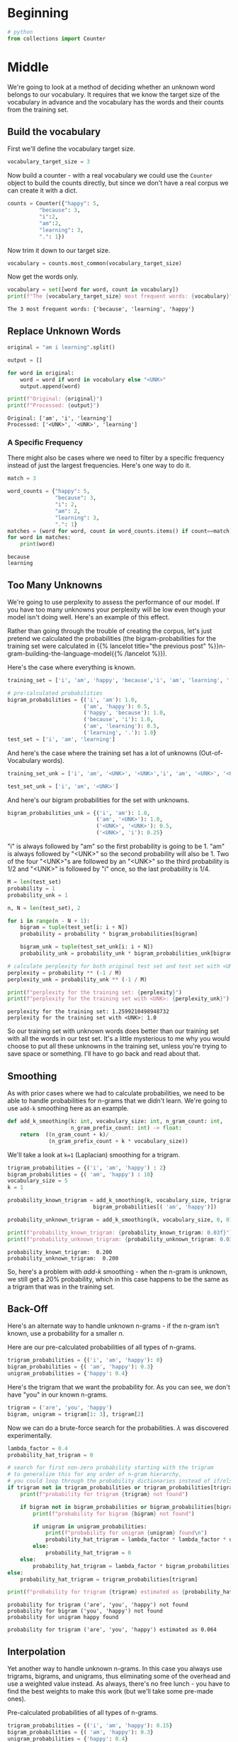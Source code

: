 #+BEGIN_COMMENT
.. title: N-Grams: Out-of-Vocabulary Words
.. slug: n-grams-out-of-vocabulary-words
.. date: 2020-12-03 14:35:57 UTC-08:00
.. tags: nlp,n-grams
.. category: NLP
.. link: 
.. description: How to handle out-of-vocabulary words with N-grams.
.. type: text
.. has_math: True
#+END_COMMENT
#+OPTIONS: ^:{}
#+TOC: headlines 3

#+PROPERTY: header-args :session ~/.local/share/jupyter/runtime/kernel-8ffc9f80-febd-4c5a-9427-9ae30816764a-ssh.json

#+BEGIN_SRC python :results none :exports none
%load_ext autoreload
%autoreload 2
#+END_SRC
* Beginning
#+begin_src python :results none
# python
from collections import Counter
#+end_src
* Middle
  We're going to look at a method of deciding whether an unknown word belongs to our vocabulary. It requires that we know the target size of the vocabulary in advance and the vocabulary has the words and their counts from the training set.
** Build the vocabulary
   First we'll define the vocabulary target size.
#+begin_src python :results none
vocabulary_target_size = 3
#+end_src

Now build a counter - with a real vocabulary we could use the =Counter= object to build the counts directly, but since we don't have a real corpus we can create it with a dict.

#+begin_src python :results none
counts = Counter({"happy": 5,
          "because": 3,
          "i":2,
          "am":2,
          "learning": 3,
          ".": 1})
#+end_src

Now trim it down to our target size.
#+begin_src python :results none
vocabulary = counts.most_common(vocabulary_target_size)
#+end_src

Now get the words only.

#+begin_src python :results output :exports both
vocabulary = set([word for word, count in vocabulary])
print(f"The {vocabulary_target_size} most frequent words: {vocabulary}")
#+end_src

#+RESULTS:
: The 3 most frequent words: {'because', 'learning', 'happy'}
**  Replace Unknown Words
#+begin_src python :results output :exports both
original = "am i learning".split()

output = []

for word in original:
    word = word if word in vocabulary else "<UNK>"
    output.append(word)

print(f"Original: {original}")
print(f"Processed: {output}")
#+end_src

#+RESULTS:
: Original: ['am', 'i', 'learning']
: Processed: ['<UNK>', '<UNK>', 'learning']

*** A Specific Frequency
    There might also be cases where we need to filter by a specific frequency instead of just the largest frequencies. Here's one way to do it.

#+begin_src python :results output :exports both
match = 3

word_counts = {"happy": 5,
               "because": 3,
               "i": 2,
               "am": 2,
               "learning": 3,
               ".": 1}
matches = (word for word, count in word_counts.items() if count==match)
for word in matches:
    print(word)
#+end_src    

#+RESULTS:
: because
: learning
    
** Too Many Unknowns
   We're going to use perplexity to assess the performance of our model. If you have too many unknowns your perplexity will be low even though your model isn't doing well. Here's an example of this effect.

Rather than going through the trouble of creating the corpus, let's just pretend we calculated the probabilities (the bigram-probabilities for the training set were calculated in {{% lancelot title="the previous post" %}}n-gram-building-the-language-model{{% /lancelot %}}).

Here's the case where everything is known.
#+begin_src python :results output :exports both
training_set = ['i', 'am', 'happy', 'because','i', 'am', 'learning', '.']

# pre-calculated probabilities
bigram_probabilities = {('i', 'am'): 1.0,
                        ('am', 'happy'): 0.5,
                        ('happy', 'because'): 1.0,
                        ('because', 'i'): 1.0,
                        ('am', 'learning'): 0.5,
                        ('learning', '.'): 1.0}
test_set = ['i', 'am', 'learning']
#+end_src

And here's the case where the training set has a lot of unknowns (Out-of-Vocabulary words).

#+begin_src python :results none
training_set_unk = ['i', 'am', '<UNK>', '<UNK>','i', 'am', '<UNK>', '<UNK>']

test_set_unk = ['i', 'am', '<UNK>']
#+end_src

And here's our bigram probabilities for the set with unknowns.

#+begin_src python :results none
bigram_probabilities_unk = {('i', 'am'): 1.0,
                            ('am', '<UNK>'): 1.0,
                            ('<UNK>', '<UNK>'): 0.5,
                            ('<UNK>', 'i'): 0.25}
#+end_src

"i" is always followed by "am" so the first probability is going to be 1. "am" is always followed by "<UNK>" so the second probability will also be 1. Two of the four "<UNK>"s are followed by an "<UNK>" so the third probability is 1/2 and "<UNK>" is followed by "i" once, so the last probability is 1/4.

# go through the test set and calculate its bigram probability
#+begin_src python :results output :exports both
M = len(test_set)
probability = 1
probability_unk = 1

n, N = len(test_set), 2

for i in range(n - N + 1):
    bigram = tuple(test_set[i: i + N])
    probability = probability * bigram_probabilities[bigram]
        
    bigram_unk = tuple(test_set_unk[i: i + N])
    probability_unk = probability_unk * bigram_probabilities_unk[bigram_unk]

# calculate perplexity for both original test set and test set with <UNK>
perplexity = probability ** (-1 / M)
perplexity_unk = probability_unk ** (-1 / M)

print(f"perplexity for the training set: {perplexity}")
print(f"perplexity for the training set with <UNK>: {perplexity_unk}")

#+end_src

#+RESULTS:
: perplexity for the training set: 1.2599210498948732
: perplexity for the training set with <UNK>: 1.0

So our training set with unknown words does better than our training set with all the words in our test set. It's a little mysterious to me why you would choose to put all these unknowns in the training set, unless you're trying to save space or something. I'll have to go back and read about that.

** Smoothing
   As with prior cases where we had to calculate probabilities, we need to be able to handle probabilities for n-grams that we didn't learn. We're going to use =add-k= smoothing here as an example.

#+begin_src python :results none
def add_k_smoothing(k: int, vocabulary_size: int, n_gram_count: int,
                    n_gram_prefix_count: int) -> float:
    return  ((n_gram_count + k)/
             (n_gram_prefix_count + k * vocabulary_size))
#+end_src

We'll take a look at ~k=1~ (Laplacian) smoothing for a trigram.

#+begin_src python :results output :exports both
trigram_probabilities = {('i', 'am', 'happy') : 2}
bigram_probabilities = {( 'am', 'happy') : 10}
vocabulary_size = 5
k = 1

probability_known_trigram = add_k_smoothing(k, vocabulary_size, trigram_probabilities[('i', 'am', 'happy')], 
                           bigram_probabilities[( 'am', 'happy')])

probability_unknown_trigram = add_k_smoothing(k, vocabulary_size, 0, 0)

print(f"probability_known_trigram: {probability_known_trigram: 0.03f}")
print(f"probability_unknown_trigram: {probability_unknown_trigram: 0.03f}")
#+end_src

#+RESULTS:
: probability_known_trigram:  0.200
: probability_unknown_trigram:  0.200

So, here's a problem with /add-k/ smoothing - when the n-gram is unknown, we still get a 20% probability, which in this case happens to be the same as a trigram that was in the training set.
** Back-Off
   Here's an alternate way to handle unknown n-grams - if the n-gram isn't known, use a probability for a smaller /n/.

Here are our pre-calculated probabilities of all types of n-grams.
#+begin_src python :results none
trigram_probabilities = {('i', 'am', 'happy'): 0}
bigram_probabilities = {( 'am', 'happy'): 0.3}
unigram_probabilities = {'happy': 0.4}
#+end_src

Here's the trigram that we want the probability for. As you can see, we don't have "you" in our known n-grams.

#+begin_src python :results none
trigram = ('are', 'you', 'happy')
bigram, unigram = trigram[1: 3], trigram[2]
#+end_src

Now we can do a brute-force search for the probabilities. \(\lambda\) was discovered experimentally.
#+begin_src python :results output :exports both
lambda_factor = 0.4
probability_hat_trigram = 0

# search for first non-zero probability starting with the trigram
# to generalize this for any order of n-gram hierarchy, 
# you could loop through the probability dictionaries instead of if/else cascade
if trigram not in trigram_probabilities or trigram_probabilities[trigram] == 0:
    print(f"probability for trigram {trigram} not found")
    
    if bigram not in bigram_probabilities or bigram_probabilities[bigram] == 0:
        print(f"probability for bigram {bigram} not found")
        
        if unigram in unigram_probabilities:
            print(f"probability for unigram {unigram} found\n")
            probability_hat_trigram = lambda_factor * lambda_factor * unigram_probabilities[unigram]
        else:
            probability_hat_trigram = 0
    else:
        probability_hat_trigram = lambda_factor * bigram_probabilities[bigram]
else:
    probability_hat_trigram = trigram_probabilities[trigram]

print(f"probability for trigram {trigram} estimated as {probability_hat_trigram:0.3f}")

#+end_src

#+RESULTS:
: probability for trigram ('are', 'you', 'happy') not found
: probability for bigram ('you', 'happy') not found
: probability for unigram happy found
: 
: probability for trigram ('are', 'you', 'happy') estimated as 0.064
** Interpolation
   Yet another way to handle unknown n-grams. In this case you always use trigrams, bigrams, and unigrams, thus eliminating some of the overhead and use a weighted value instead. As always, there's no free lunch - you have to find the best weights to make this work (but we'll take some pre-made ones).
   
Pre-calculated probabilities of all types of n-grams.
#+begin_src python :results none
trigram_probabilities = {('i', 'am', 'happy'): 0.15}
bigram_probabilities = {( 'am', 'happy'): 0.3}
unigram_probabilities = {'happy': 0.4}
#+end_src

The weights come from optimization on a validation set.
#+begin_src python :results none
lambda_1 = 0.8
lambda_2 = 0.15
lambda_3 = 0.05
#+end_src

And now the trigram whose probability we want to estimate as well as derived bigrams and unigrams.
#+begin_src python :results none
trigram = ('i', 'am', 'happy')
bigram, unigram = trigram[1: 3], trigram[2]
#+end_src

#+begin_src python :results output :exports both
probability_hat_trigram = lambda_1 * trigram_probabilities[trigram] 
+ lambda_2 * bigram_probabilities[bigram]
+ lambda_3 * unigram_probabilities[unigram]

print(f"estimated probability of the input trigram {trigram} is {probability_hat_trigram: 0.4f}")
#+end_src

#+RESULTS:
: estimated probability of the input trigram ('i', 'am', 'happy') is  0.1200

* End
So, there's various ways to handle both individual words as well as n-grams we don't recognize.
